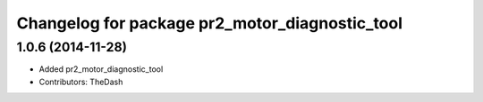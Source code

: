 ^^^^^^^^^^^^^^^^^^^^^^^^^^^^^^^^^^^^^^^^^^^^^^^
Changelog for package pr2_motor_diagnostic_tool
^^^^^^^^^^^^^^^^^^^^^^^^^^^^^^^^^^^^^^^^^^^^^^^

1.0.6 (2014-11-28)
------------------
* Added pr2_motor_diagnostic_tool
* Contributors: TheDash
